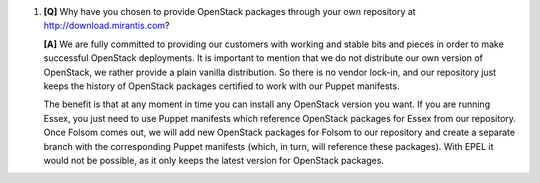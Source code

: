 
#. **[Q]** Why have you chosen to provide OpenStack packages through your own repository at http://download.mirantis.com?

   **[A]** We are fully committed to providing our customers with working and stable bits and pieces in order to make successful OpenStack deployments. It is important to mention that we do not distribute our own version of OpenStack, we rather provide a plain vanilla distribution. So there is no vendor lock-in, and our repository just keeps the history of OpenStack packages certified to work with our Puppet manifests.

   The benefit is that at any moment in time you can install any OpenStack version you want. If you are running Essex, you just need to use Puppet manifests which reference OpenStack packages for Essex from our repository. Once Folsom comes out, we will add new OpenStack packages for Folsom to our repository and create a separate branch with the corresponding Puppet manifests (which, in turn, will reference these packages). With EPEL it would not be possible, as it only keeps the latest version for OpenStack packages.
